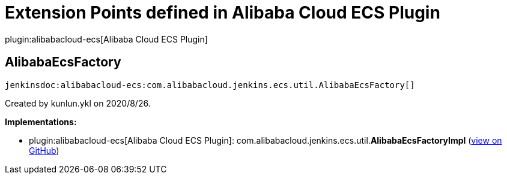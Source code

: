 = Extension Points defined in Alibaba Cloud ECS Plugin

plugin:alibabacloud-ecs[Alibaba Cloud ECS Plugin]

== AlibabaEcsFactory
`jenkinsdoc:alibabacloud-ecs:com.alibabacloud.jenkins.ecs.util.AlibabaEcsFactory[]`

+++ Created by kunlun.ykl on 2020/8/26.+++


**Implementations:**

* plugin:alibabacloud-ecs[Alibaba Cloud ECS Plugin]: com.+++<wbr/>+++alibabacloud.+++<wbr/>+++jenkins.+++<wbr/>+++ecs.+++<wbr/>+++util.+++<wbr/>+++**AlibabaEcsFactoryImpl** (link:https://github.com/jenkinsci/alibabacloud-ecs-plugin/search?q=AlibabaEcsFactoryImpl&type=Code[view on GitHub])


